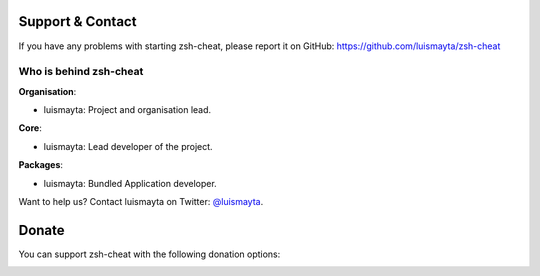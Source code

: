 
Support & Contact
=================

If you have any problems with starting zsh-cheat, please report it on GitHub: https://github.com/luismayta/zsh-cheat


Who is behind zsh-cheat
----------------------

**Organisation**:

* luismayta: Project and organisation lead.

**Core**:

* luismayta: Lead developer of the project.

**Packages**:

* luismayta: Bundled Application developer.

Want to help us? Contact luismayta on Twitter: `@luismayta <https://twitter.com/slovacus>`_.


Donate
======

You can support zsh-cheat with the following donation options:

.. image:: https://img.shields.io/badge/patreon-donate-yellow.svg
  :target: https://patreon.com/zsh-cheat
.. image:: https://img.shields.io/badge/paypal-donate-yellow.svg
  :target: https://paypal.me/luismayta
